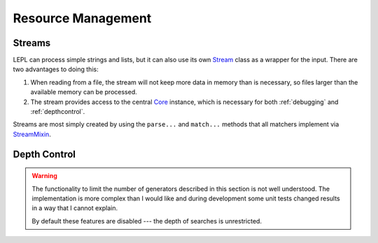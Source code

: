 
.. index:: resource management
.. _resources:

Resource Management
===================


.. index:: Stream, Core, memory, file, StreamMixin

Streams
-------

LEPL can process simple strings and lists, but it can also use its own `Stream
<../api/redirect.html#lepl.stream.Stream>`_ class as a wrapper for the input.
There are two advantages to doing this:

#. When reading from a file, the stream will not keep more data in memory than
   is necessary, so files larger than the available memory can be processed.

#. The stream provides access to the central `Core
   <../api/redirect.html#lepl.core.Core>`_ instance, which is necessary for
   both :ref:`debugging` and :ref:`depthcontrol`.

Streams are most simply created by using the ``parse...`` and ``match...``
methods that all matchers implement via `StreamMixin
<../api/redirect.html#lepl.stream.StreamMixin>`_.


.. _depthcontrol:

Depth Control
-------------

.. warning::

  The functionality to limit the number of generators described in this
  section is not well understood.  The implementation is more complex than I
  would like and during development some unit tests changed results in a way
  that I cannot explain.

  By default these features are disabled --- the depth of searches is
  unrestricted.


